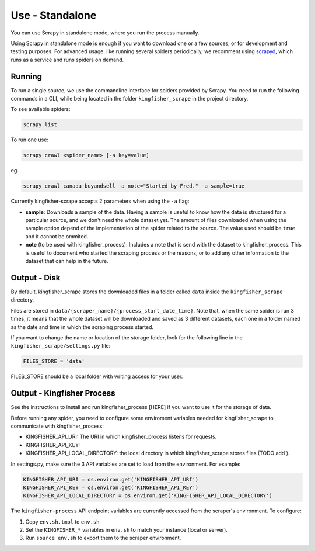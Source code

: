 Use - Standalone
================

You can use Scrapy in standalone mode, where you run the process manually.

Using Scrapy in standalone mode is enough if you want to download one or a few sources, or for development and testing purposes. 
For advanced usage, like running several spiders periodically, we recomment using `scrapyd <https://github.com/scrapy/scrapyd>`_, which runs as a service and runs spiders on demand.

Running
-------

To run a single source, we use the commandline interface for spiders provided by Scrapy. 
You need to run the following commands in a CLI, while being located in the folder ``kingfisher_scrape`` in the project directory.

To see available spiders:

.. code-block:: bash

    scrapy list

To run one use:

.. code-block:: bash

    scrapy crawl <spider_name> [-a key=value]

eg.

.. code-block:: bash

    scrapy crawl canada_buyandsell -a note="Started by Fred." -a sample=true

Currently kingfisher-scrape accepts 2 parameters when using the ``-a`` flag:

* **sample**: Downloads a sample of the data. 
  Having a sample is useful to know how the data is structured for a particular source, and we don't need the whole dataset yet.
  The amount of files downloaded when using the sample option depend of the implementation of the spider related to the source.
  The value used should be ``true`` and it cannot be ommited.

* **note** (to be used with kingfisher_process): Includes a note that is send with the dataset to kingfisher_process. 
  This is useful to document who started the scraping process or the reasons, or to add any other information to the dataset that can help in the future.

Output - Disk
-------------

By default, kingfisher_scrape stores the downloaded files in a folder called ``data`` inside the ``kingfisher_scrape`` directory.

Files are stored in ``data/{scraper_name}/{process_start_date_time}``. 
Note that, when the same spider is run 3 times, it means that the whole dataset will be downloaded and saved as 3 different datasets, each one in a folder named as the date and time in which the scraping process started.

If you want to change the name or location of the storage folder, look for the following line in the ``kingfisher_scrape/settings.py`` file:

.. code-block:: python

    FILES_STORE = 'data'

FILES_STORE should be a local folder with writing access for your user.


Output - Kingfisher Process
---------------------------

See the instructions to install and run kingfisher_process [HERE] if you want to use it for the storage of data.

Before running any spider, you need to configure some enviroment variables needed for kingfisher_scrape to communicate with kingfisher_process:

* KINGFISHER_API_URI: The URI in which kingfisher_process listens for requests.
* KINGFISHER_API_KEY: 
* KINGFISHER_API_LOCAL_DIRECTORY: the local directory in which kingfisher_scrape stores files (TODO add ).

In settings.py, make sure the 3 API variables are set to load from the environment. For example:

.. code-block:: python

    KINGFISHER_API_URI = os.environ.get('KINGFISHER_API_URI')
    KINGFISHER_API_KEY = os.environ.get('KINGFISHER_API_KEY')
    KINGFISHER_API_LOCAL_DIRECTORY = os.environ.get('KINGFISHER_API_LOCAL_DIRECTORY')


The ``kingfisher-process`` API endpoint variables are currently accessed from the scraper's environment. To configure:

1. Copy ``env.sh.tmpl`` to ``env.sh``
2. Set the ``KINGFISHER_*`` variables in ``env.sh`` to match your instance (local or server).
3. Run ``source env.sh`` to export them to the scraper environment.

